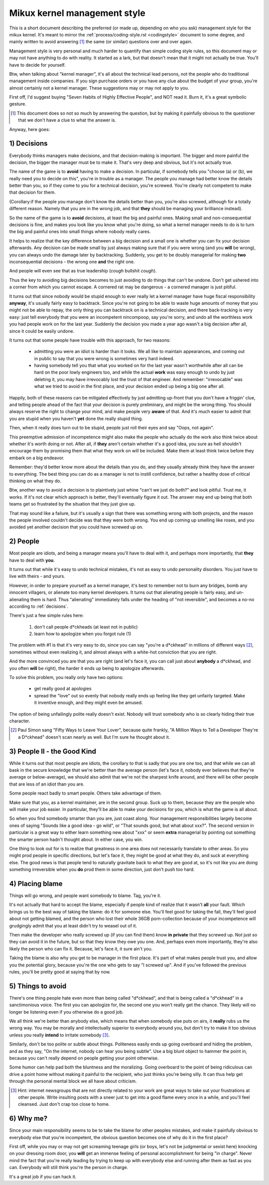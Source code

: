 .. _managementstyle:

Mikux kernel management style
=============================

This is a short document describing the preferred (or made up, depending
on who you ask) management style for the mikux kernel.  It's meant to
mirror the :ref:`process/coding-style.rst <codingstyle>` document to some
degree, and mainly written to avoid answering [#f1]_  the same (or similar)
questions over and over again.

Management style is very personal and much harder to quantify than
simple coding style rules, so this document may or may not have anything
to do with reality.  It started as a lark, but that doesn't mean that it
might not actually be true. You'll have to decide for yourself.

Btw, when talking about "kernel manager", it's all about the technical
lead persons, not the people who do traditional management inside
companies.  If you sign purchase orders or you have any clue about the
budget of your group, you're almost certainly not a kernel manager.
These suggestions may or may not apply to you.

First off, I'd suggest buying "Seven Habits of Highly Effective
People", and NOT read it.  Burn it, it's a great symbolic gesture.

.. [#f1] This document does so not so much by answering the question, but by
  making it painfully obvious to the questioner that we don't have a clue
  to what the answer is.

Anyway, here goes:

.. _decisions:

1) Decisions
------------

Everybody thinks managers make decisions, and that decision-making is
important.  The bigger and more painful the decision, the bigger the
manager must be to make it.  That's very deep and obvious, but it's not
actually true.

The name of the game is to **avoid** having to make a decision.  In
particular, if somebody tells you "choose (a) or (b), we really need you
to decide on this", you're in trouble as a manager.  The people you
manage had better know the details better than you, so if they come to
you for a technical decision, you're screwed.  You're clearly not
competent to make that decision for them.

(Corollary:if the people you manage don't know the details better than
you, you're also screwed, although for a totally different reason.
Namely that you are in the wrong job, and that **they** should be managing
your brilliance instead).

So the name of the game is to **avoid** decisions, at least the big and
painful ones.  Making small and non-consequential decisions is fine, and
makes you look like you know what you're doing, so what a kernel manager
needs to do is to turn the big and painful ones into small things where
nobody really cares.

It helps to realize that the key difference between a big decision and a
small one is whether you can fix your decision afterwards.  Any decision
can be made small by just always making sure that if you were wrong (and
you **will** be wrong), you can always undo the damage later by
backtracking.  Suddenly, you get to be doubly managerial for making
**two** inconsequential decisions - the wrong one **and** the right one.

And people will even see that as true leadership (*cough* bullshit
*cough*).

Thus the key to avoiding big decisions becomes to just avoiding to do
things that can't be undone.  Don't get ushered into a corner from which
you cannot escape.  A cornered rat may be dangerous - a cornered manager
is just pitiful.

It turns out that since nobody would be stupid enough to ever really let
a kernel manager have huge fiscal responsibility **anyway**, it's usually
fairly easy to backtrack.  Since you're not going to be able to waste
huge amounts of money that you might not be able to repay, the only
thing you can backtrack on is a technical decision, and there
back-tracking is very easy: just tell everybody that you were an
incompetent nincompoop, say you're sorry, and undo all the worthless
work you had people work on for the last year.  Suddenly the decision
you made a year ago wasn't a big decision after all, since it could be
easily undone.

It turns out that some people have trouble with this approach, for two
reasons:

 - admitting you were an idiot is harder than it looks.  We all like to
   maintain appearances, and coming out in public to say that you were
   wrong is sometimes very hard indeed.
 - having somebody tell you that what you worked on for the last year
   wasn't worthwhile after all can be hard on the poor lowly engineers
   too, and while the actual **work** was easy enough to undo by just
   deleting it, you may have irrevocably lost the trust of that
   engineer.  And remember: "irrevocable" was what we tried to avoid in
   the first place, and your decision ended up being a big one after
   all.

Happily, both of these reasons can be mitigated effectively by just
admitting up-front that you don't have a friggin' clue, and telling
people ahead of the fact that your decision is purely preliminary, and
might be the wrong thing.  You should always reserve the right to change
your mind, and make people very **aware** of that.  And it's much easier
to admit that you are stupid when you haven't **yet** done the really
stupid thing.

Then, when it really does turn out to be stupid, people just roll their
eyes and say "Oops, not again".

This preemptive admission of incompetence might also make the people who
actually do the work also think twice about whether it's worth doing or
not.  After all, if **they** aren't certain whether it's a good idea, you
sure as hell shouldn't encourage them by promising them that what they
work on will be included.  Make them at least think twice before they
embark on a big endeavor.

Remember: they'd better know more about the details than you do, and
they usually already think they have the answer to everything.  The best
thing you can do as a manager is not to instill confidence, but rather a
healthy dose of critical thinking on what they do.

Btw, another way to avoid a decision is to plaintively just whine "can't
we just do both?" and look pitiful.  Trust me, it works.  If it's not
clear which approach is better, they'll eventually figure it out.  The
answer may end up being that both teams get so frustrated by the
situation that they just give up.

That may sound like a failure, but it's usually a sign that there was
something wrong with both projects, and the reason the people involved
couldn't decide was that they were both wrong.  You end up coming up
smelling like roses, and you avoided yet another decision that you could
have screwed up on.


2) People
---------

Most people are idiots, and being a manager means you'll have to deal
with it, and perhaps more importantly, that **they** have to deal with
**you**.

It turns out that while it's easy to undo technical mistakes, it's not
as easy to undo personality disorders.  You just have to live with
theirs - and yours.

However, in order to prepare yourself as a kernel manager, it's best to
remember not to burn any bridges, bomb any innocent villagers, or
alienate too many kernel developers. It turns out that alienating people
is fairly easy, and un-alienating them is hard. Thus "alienating"
immediately falls under the heading of "not reversible", and becomes a
no-no according to :ref:`decisions`.

There's just a few simple rules here:

 (1) don't call people d*ckheads (at least not in public)
 (2) learn how to apologize when you forgot rule (1)

The problem with #1 is that it's very easy to do, since you can say
"you're a d*ckhead" in millions of different ways [#f2]_, sometimes without
even realizing it, and almost always with a white-hot conviction that
you are right.

And the more convinced you are that you are right (and let's face it,
you can call just about **anybody** a d*ckhead, and you often **will** be
right), the harder it ends up being to apologize afterwards.

To solve this problem, you really only have two options:

 - get really good at apologies
 - spread the "love" out so evenly that nobody really ends up feeling
   like they get unfairly targeted.  Make it inventive enough, and they
   might even be amused.

The option of being unfailingly polite really doesn't exist. Nobody will
trust somebody who is so clearly hiding their true character.

.. [#f2] Paul Simon sang "Fifty Ways to Leave Your Lover", because quite
  frankly, "A Million Ways to Tell a Developer They're a D*ckhead" doesn't
  scan nearly as well.  But I'm sure he thought about it.


3) People II - the Good Kind
----------------------------

While it turns out that most people are idiots, the corollary to that is
sadly that you are one too, and that while we can all bask in the secure
knowledge that we're better than the average person (let's face it,
nobody ever believes that they're average or below-average), we should
also admit that we're not the sharpest knife around, and there will be
other people that are less of an idiot than you are.

Some people react badly to smart people.  Others take advantage of them.

Make sure that you, as a kernel maintainer, are in the second group.
Suck up to them, because they are the people who will make your job
easier. In particular, they'll be able to make your decisions for you,
which is what the game is all about.

So when you find somebody smarter than you are, just coast along.  Your
management responsibilities largely become ones of saying "Sounds like a
good idea - go wild", or "That sounds good, but what about xxx?".  The
second version in particular is a great way to either learn something
new about "xxx" or seem **extra** managerial by pointing out something the
smarter person hadn't thought about.  In either case, you win.

One thing to look out for is to realize that greatness in one area does
not necessarily translate to other areas.  So you might prod people in
specific directions, but let's face it, they might be good at what they
do, and suck at everything else.  The good news is that people tend to
naturally gravitate back to what they are good at, so it's not like you
are doing something irreversible when you **do** prod them in some
direction, just don't push too hard.


4) Placing blame
----------------

Things will go wrong, and people want somebody to blame. Tag, you're it.

It's not actually that hard to accept the blame, especially if people
kind of realize that it wasn't **all** your fault.  Which brings us to the
best way of taking the blame: do it for someone else. You'll feel good
for taking the fall, they'll feel good about not getting blamed, and the
person who lost their whole 36GB porn-collection because of your
incompetence will grudgingly admit that you at least didn't try to weasel
out of it.

Then make the developer who really screwed up (if you can find them) know
**in private** that they screwed up.  Not just so they can avoid it in the
future, but so that they know they owe you one.  And, perhaps even more
importantly, they're also likely the person who can fix it.  Because, let's
face it, it sure ain't you.

Taking the blame is also why you get to be manager in the first place.
It's part of what makes people trust you, and allow you the potential
glory, because you're the one who gets to say "I screwed up".  And if
you've followed the previous rules, you'll be pretty good at saying that
by now.


5) Things to avoid
------------------

There's one thing people hate even more than being called "d*ckhead",
and that is being called a "d*ckhead" in a sanctimonious voice.  The
first you can apologize for, the second one you won't really get the
chance.  They likely will no longer be listening even if you otherwise
do a good job.

We all think we're better than anybody else, which means that when
somebody else puts on airs, it **really** rubs us the wrong way.  You may
be morally and intellectually superior to everybody around you, but
don't try to make it too obvious unless you really **intend** to irritate
somebody [#f3]_.

Similarly, don't be too polite or subtle about things. Politeness easily
ends up going overboard and hiding the problem, and as they say, "On the
internet, nobody can hear you being subtle". Use a big blunt object to
hammer the point in, because you can't really depend on people getting
your point otherwise.

Some humor can help pad both the bluntness and the moralizing.  Going
overboard to the point of being ridiculous can drive a point home
without making it painful to the recipient, who just thinks you're being
silly.  It can thus help get through the personal mental block we all
have about criticism.

.. [#f3] Hint: internet newsgroups that are not directly related to your work
  are great ways to take out your frustrations at other people. Write
  insulting posts with a sneer just to get into a good flame every once in
  a while, and you'll feel cleansed. Just don't crap too close to home.


6) Why me?
----------

Since your main responsibility seems to be to take the blame for other
peoples mistakes, and make it painfully obvious to everybody else that
you're incompetent, the obvious question becomes one of why do it in the
first place?

First off, while you may or may not get screaming teenage girls (or
boys, let's not be judgmental or sexist here) knocking on your dressing
room door, you **will** get an immense feeling of personal accomplishment
for being "in charge".  Never mind the fact that you're really leading
by trying to keep up with everybody else and running after them as fast
as you can.  Everybody will still think you're the person in charge.

It's a great job if you can hack it.
